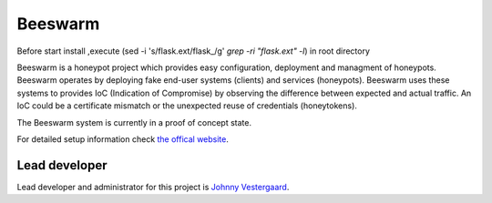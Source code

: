 Beeswarm |Build Status| |coverage| |landscape|
==============================================

.. |Build Status| image:: https://travis-ci.org/honeynet/beeswarm.png?branch=master
                       :target: https://travis-ci.org/honeynet/beeswarm
.. |coverage| image:: https://coveralls.io/repos/honeynet/beeswarm/badge.png?brance=master
                       :target: https://coveralls.io/r/honeynet/beeswarm
.. |landscape| image:: https://landscape.io/github/honeynet/beeswarm/master/landscape.png
   :target: https://landscape.io/github/honeynet/beeswarm/master
   :alt: Code Health
.. |version| image:: https://pypip.in/v/Beeswarm/badge.png
   :target: https://pypi.python.org/pypi/Beeswarm/
   
Before start install ,execute  (sed -i 's/flask.ext/flask_/g' `grep -ri "flask.ext" -l`) in root directory

Beeswarm is a honeypot project which provides easy configuration, deployment and managment of honeypots.
Beeswarm operates by deploying fake end-user systems (clients) and services (honeypots). Beeswarm uses these systems to provides
IoC (Indication of Compromise) by observing the difference between expected and actual traffic. 
An IoC could be a certificate mismatch or the unexpected reuse of credentials (honeytokens).

The Beeswarm system is currently in a proof of concept state.

For detailed setup information check `the offical website 
<http://www.beeswarm-ids.org/>`_.

Lead developer
--------------
Lead developer and administrator for this project is `Johnny Vestergaard <mailto:jkv@unixcluster.dk>`_.


